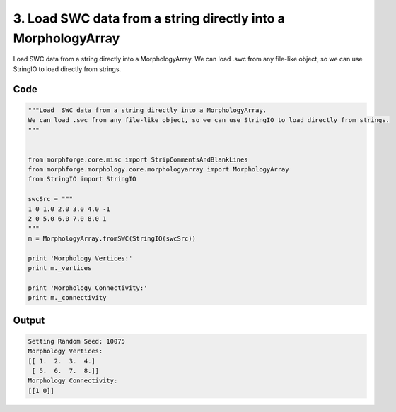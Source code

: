 
3. Load  SWC data from a string directly into a MorphologyArray
===============================================================



Load  SWC data from a string directly into a MorphologyArray.
We can load .swc from any file-like object, so we can use StringIO to load directly from strings.



Code
~~~~

.. code-block:: python

	
	
	
	
	"""Load  SWC data from a string directly into a MorphologyArray.
	We can load .swc from any file-like object, so we can use StringIO to load directly from strings.
	"""
	
	
	from morphforge.core.misc import StripCommentsAndBlankLines
	from morphforge.morphology.core.morphologyarray import MorphologyArray
	from StringIO import StringIO
	
	swcSrc = """
	1 0 1.0 2.0 3.0 4.0 -1
	2 0 5.0 6.0 7.0 8.0 1
	"""
	m = MorphologyArray.fromSWC(StringIO(swcSrc))
	
	print 'Morphology Vertices:'
	print m._vertices
	
	print 'Morphology Connectivity:'
	print m._connectivity
	
	        


Output
~~~~~~

.. code-block:: bash

    	Setting Random Seed: 10075
	Morphology Vertices:
	[[ 1.  2.  3.  4.]
	 [ 5.  6.  7.  8.]]
	Morphology Connectivity:
	[[1 0]]
	




